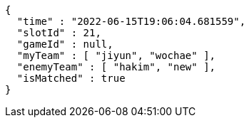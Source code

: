 [source,options="nowrap"]
----
{
  "time" : "2022-06-15T19:06:04.681559",
  "slotId" : 21,
  "gameId" : null,
  "myTeam" : [ "jiyun", "wochae" ],
  "enemyTeam" : [ "hakim", "new" ],
  "isMatched" : true
}
----